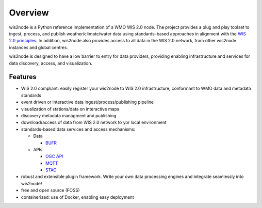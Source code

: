 .. _overview:

Overview
========

wis2node is a Python reference implementation of a WMO WIS 2.0 node. The project provides a
plug and play toolset to ingest, process, and publish weather/climate/water data using
standards-based approaches in alignment with the `WIS 2.0 principles`_. In addition, wis2node
also provides access to all data in the WIS 2.0 network, from other wis2node instances and
global centres.

wis2node is designed to have a low barrier to entry for data providers, providing enabling
infrastructure and services for data discovery, access, and visualization.

.. image:: /_static/wis2node-features.jpg
   :scale: 50%
   :alt: wis2node features
   :align: center

Features
--------

* WIS 2.0 compliant: easily register your wis2node to WIS 2.0 infrastructure, conformant
  to WMO data and metadata standards
* event driven or interactive data ingest/process/publishing pipeline
* visualization of stations/data on interactive maps
* discovery metadata managment and publishing
* download/access of data from WIS 2.0 network to yor local environment
* standards-based data services and access mechanisms:

  * Data

    * `BUFR`_

  * APIs

    * `OGC API`_
    * `MQTT`_
    * `STAC`_
* robust and extensible plugin framework.  Write your own data processing engines and integrate
  seamlessly into wis2node!
* free and open source (FOSS)
* containerized: use of Docker, enabling easy deployment


.. _`WIS 2.0 principles`: https://community.wmo.int/activity-areas/wis/wis2-implementation
.. _`WMO`: https://public.wmo.int
.. _`OGC API`: https://ogcapi.org
.. _`MQTT`: https://mqtt.org
.. _`STAC`: https://stacspec.org
.. _`BUFR`: https://en.wikipedia.org/wiki/BUFR
